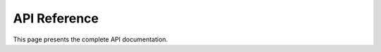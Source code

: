 API Reference
=============

This page presents the complete API documentation.

.. autosummary::
    :toctree: generated

    axon_projection.example
